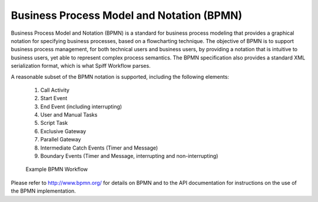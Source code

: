 .. _bpmn_page:

Business Process Model and Notation (BPMN)
==========================================

Business Process Model and Notation (BPMN) is a standard for business process modeling that
provides a graphical notation for specifying business processes, based on a flowcharting technique.
The objective of BPMN is to support business process management, for both technical users and business users,
by providing a notation that is intuitive to business users, yet able to represent complex
process semantics. The BPMN specification also provides a standard XML serialization format, which
is what Spiff Workflow parses.

A reasonable subset of the BPMN notation is supported, including the following elements:

  1. Call Activity
  2. Start Event
  3. End Event (including interrupting)
  4. User and Manual Tasks
  5. Script Task
  6. Exclusive Gateway
  7. Parallel Gateway
  8. Intermediate Catch Events (Timer and Message)
  9. Boundary Events (Timer and Message, interrupting and non-interrupting)

.. figure:: figures/action-management.png
   :alt: Example BPMN Workflow

   Example BPMN Workflow

Please refer to http://www.bpmn.org/ for details on BPMN and to the API documentation for instructions on the
use of the BPMN implementation.
